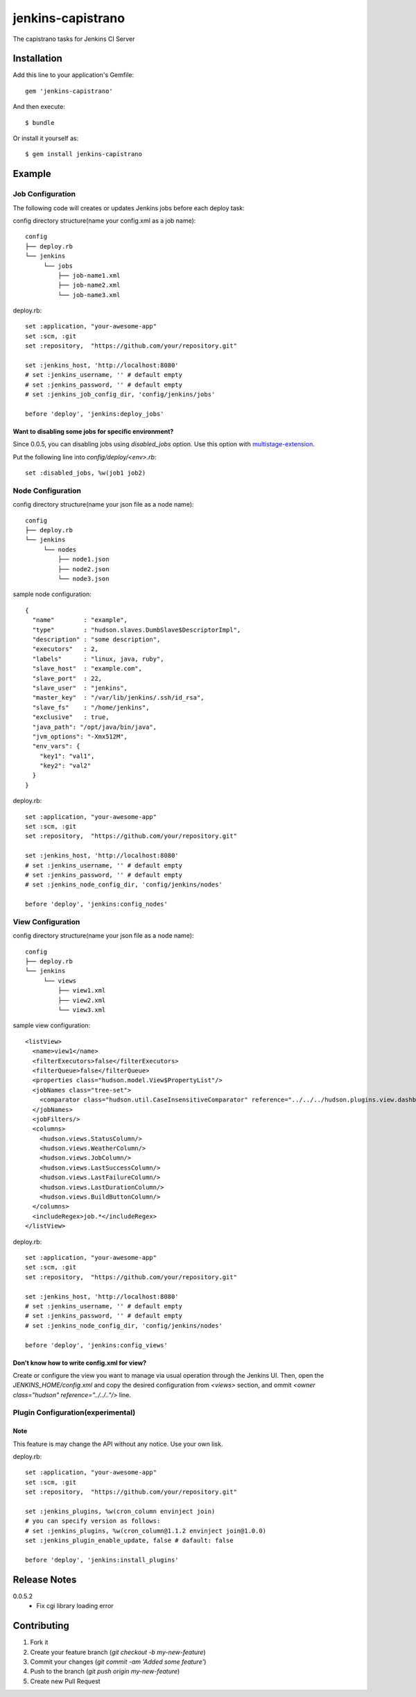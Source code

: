 ==================
jenkins-capistrano
==================

The capistrano tasks for Jenkins CI Server

Installation
============

Add this line to your application's Gemfile::

  gem 'jenkins-capistrano'

And then execute::

  $ bundle

Or install it yourself as::

  $ gem install jenkins-capistrano

Example
=======

Job Configuration
~~~~~~~~~~~~~~~~~

The following code will creates or updates Jenkins jobs before each deploy task:

config directory structure(name your config.xml as a job name)::

  config
  ├── deploy.rb
  └── jenkins
       └── jobs
           ├── job-name1.xml
           ├── job-name2.xml
           └── job-name3.xml


deploy.rb::

  set :application, "your-awesome-app"
  set :scm, :git
  set :repository,  "https://github.com/your/repository.git"

  set :jenkins_host, 'http://localhost:8080'
  # set :jenkins_username, '' # default empty
  # set :jenkins_password, '' # default empty
  # set :jenkins_job_config_dir, 'config/jenkins/jobs'

  before 'deploy', 'jenkins:deploy_jobs'

Want to disabling some jobs for specific environment?
-----------------------------------------------------

Since 0.0.5, you can disabling jobs using `disabled_jobs` option.
Use this option with `multistage-extension <https://github.com/capistrano/capistrano/wiki/2.x-Multistage-Extension>`_.

Put the following line into `config/deploy/<env>.rb`::

  set :disabled_jobs, %w(job1 job2)


Node Configuration
~~~~~~~~~~~~~~~~~~

config directory structure(name your json file as a node name)::

  config
  ├── deploy.rb
  └── jenkins
       └── nodes
           ├── node1.json
           ├── node2.json
           └── node3.json

sample node configuration::

  {
    "name"        : "example",
    "type"        : "hudson.slaves.DumbSlave$DescriptorImpl",
    "description" : "some description",
    "executors"   : 2,
    "labels"      : "linux, java, ruby",
    "slave_host"  : "example.com",
    "slave_port"  : 22,
    "slave_user"  : "jenkins",
    "master_key"  : "/var/lib/jenkins/.ssh/id_rsa",
    "slave_fs"    : "/home/jenkins",
    "exclusive"   : true,
    "java_path": "/opt/java/bin/java",
    "jvm_options": "-Xmx512M",
    "env_vars": {
      "key1": "val1",
      "key2": "val2"
    }
  }

deploy.rb::

  set :application, "your-awesome-app"
  set :scm, :git
  set :repository,  "https://github.com/your/repository.git"

  set :jenkins_host, 'http://localhost:8080'
  # set :jenkins_username, '' # default empty
  # set :jenkins_password, '' # default empty
  # set :jenkins_node_config_dir, 'config/jenkins/nodes'

  before 'deploy', 'jenkins:config_nodes'

View Configuration
~~~~~~~~~~~~~~~~~~

config directory structure(name your json file as a node name)::

  config
  ├── deploy.rb
  └── jenkins
       └── views
           ├── view1.xml
           ├── view2.xml
           └── view3.xml

sample view configuration::

    <listView>
      <name>view1</name>
      <filterExecutors>false</filterExecutors>
      <filterQueue>false</filterQueue>
      <properties class="hudson.model.View$PropertyList"/>
      <jobNames class="tree-set">
        <comparator class="hudson.util.CaseInsensitiveComparator" reference="../../../hudson.plugins.view.dashboard.Dashboard/jobNames/comparator"/>
      </jobNames>
      <jobFilters/>
      <columns>
        <hudson.views.StatusColumn/>
        <hudson.views.WeatherColumn/>
        <hudson.views.JobColumn/>
        <hudson.views.LastSuccessColumn/>
        <hudson.views.LastFailureColumn/>
        <hudson.views.LastDurationColumn/>
        <hudson.views.BuildButtonColumn/>
      </columns>
      <includeRegex>job.*</includeRegex>
    </listView>

deploy.rb::

  set :application, "your-awesome-app"
  set :scm, :git
  set :repository,  "https://github.com/your/repository.git"

  set :jenkins_host, 'http://localhost:8080'
  # set :jenkins_username, '' # default empty
  # set :jenkins_password, '' # default empty
  # set :jenkins_node_config_dir, 'config/jenkins/nodes'

  before 'deploy', 'jenkins:config_views'


Don't know how to write config.xml for view?
--------------------------------------------

Create or configure the view you want to manage via usual operation through the Jenkins UI.
Then, open the `JENKINS_HOME/config.xml` and copy the desired configuration from `<views>` section, and
ommit `<owner class="hudson" reference="../../.."/>` line.

Plugin Configuration(experimental)
~~~~~~~~~~~~~~~~~~~~~~~~~~~~~~~~~~

Note
----

This feature is may change the API without any notice.
Use your own lisk.

deploy.rb::

  set :application, "your-awesome-app"
  set :scm, :git
  set :repository,  "https://github.com/your/repository.git"

  set :jenkins_plugins, %w(cron_column envinject join)
  # you can specify version as follows:
  # set :jenkins_plugins, %w(cron_column@1.1.2 envinject join@1.0.0)
  set :jenkins_plugin_enable_update, false # dafault: false

  before 'deploy', 'jenkins:install_plugins'

Release Notes
=============

0.0.5.2
  * Fix cgi library loading error

Contributing
============

1. Fork it
2. Create your feature branch (`git checkout -b my-new-feature`)
3. Commit your changes (`git commit -am 'Added some feature'`)
4. Push to the branch (`git push origin my-new-feature`)
5. Create new Pull Request
